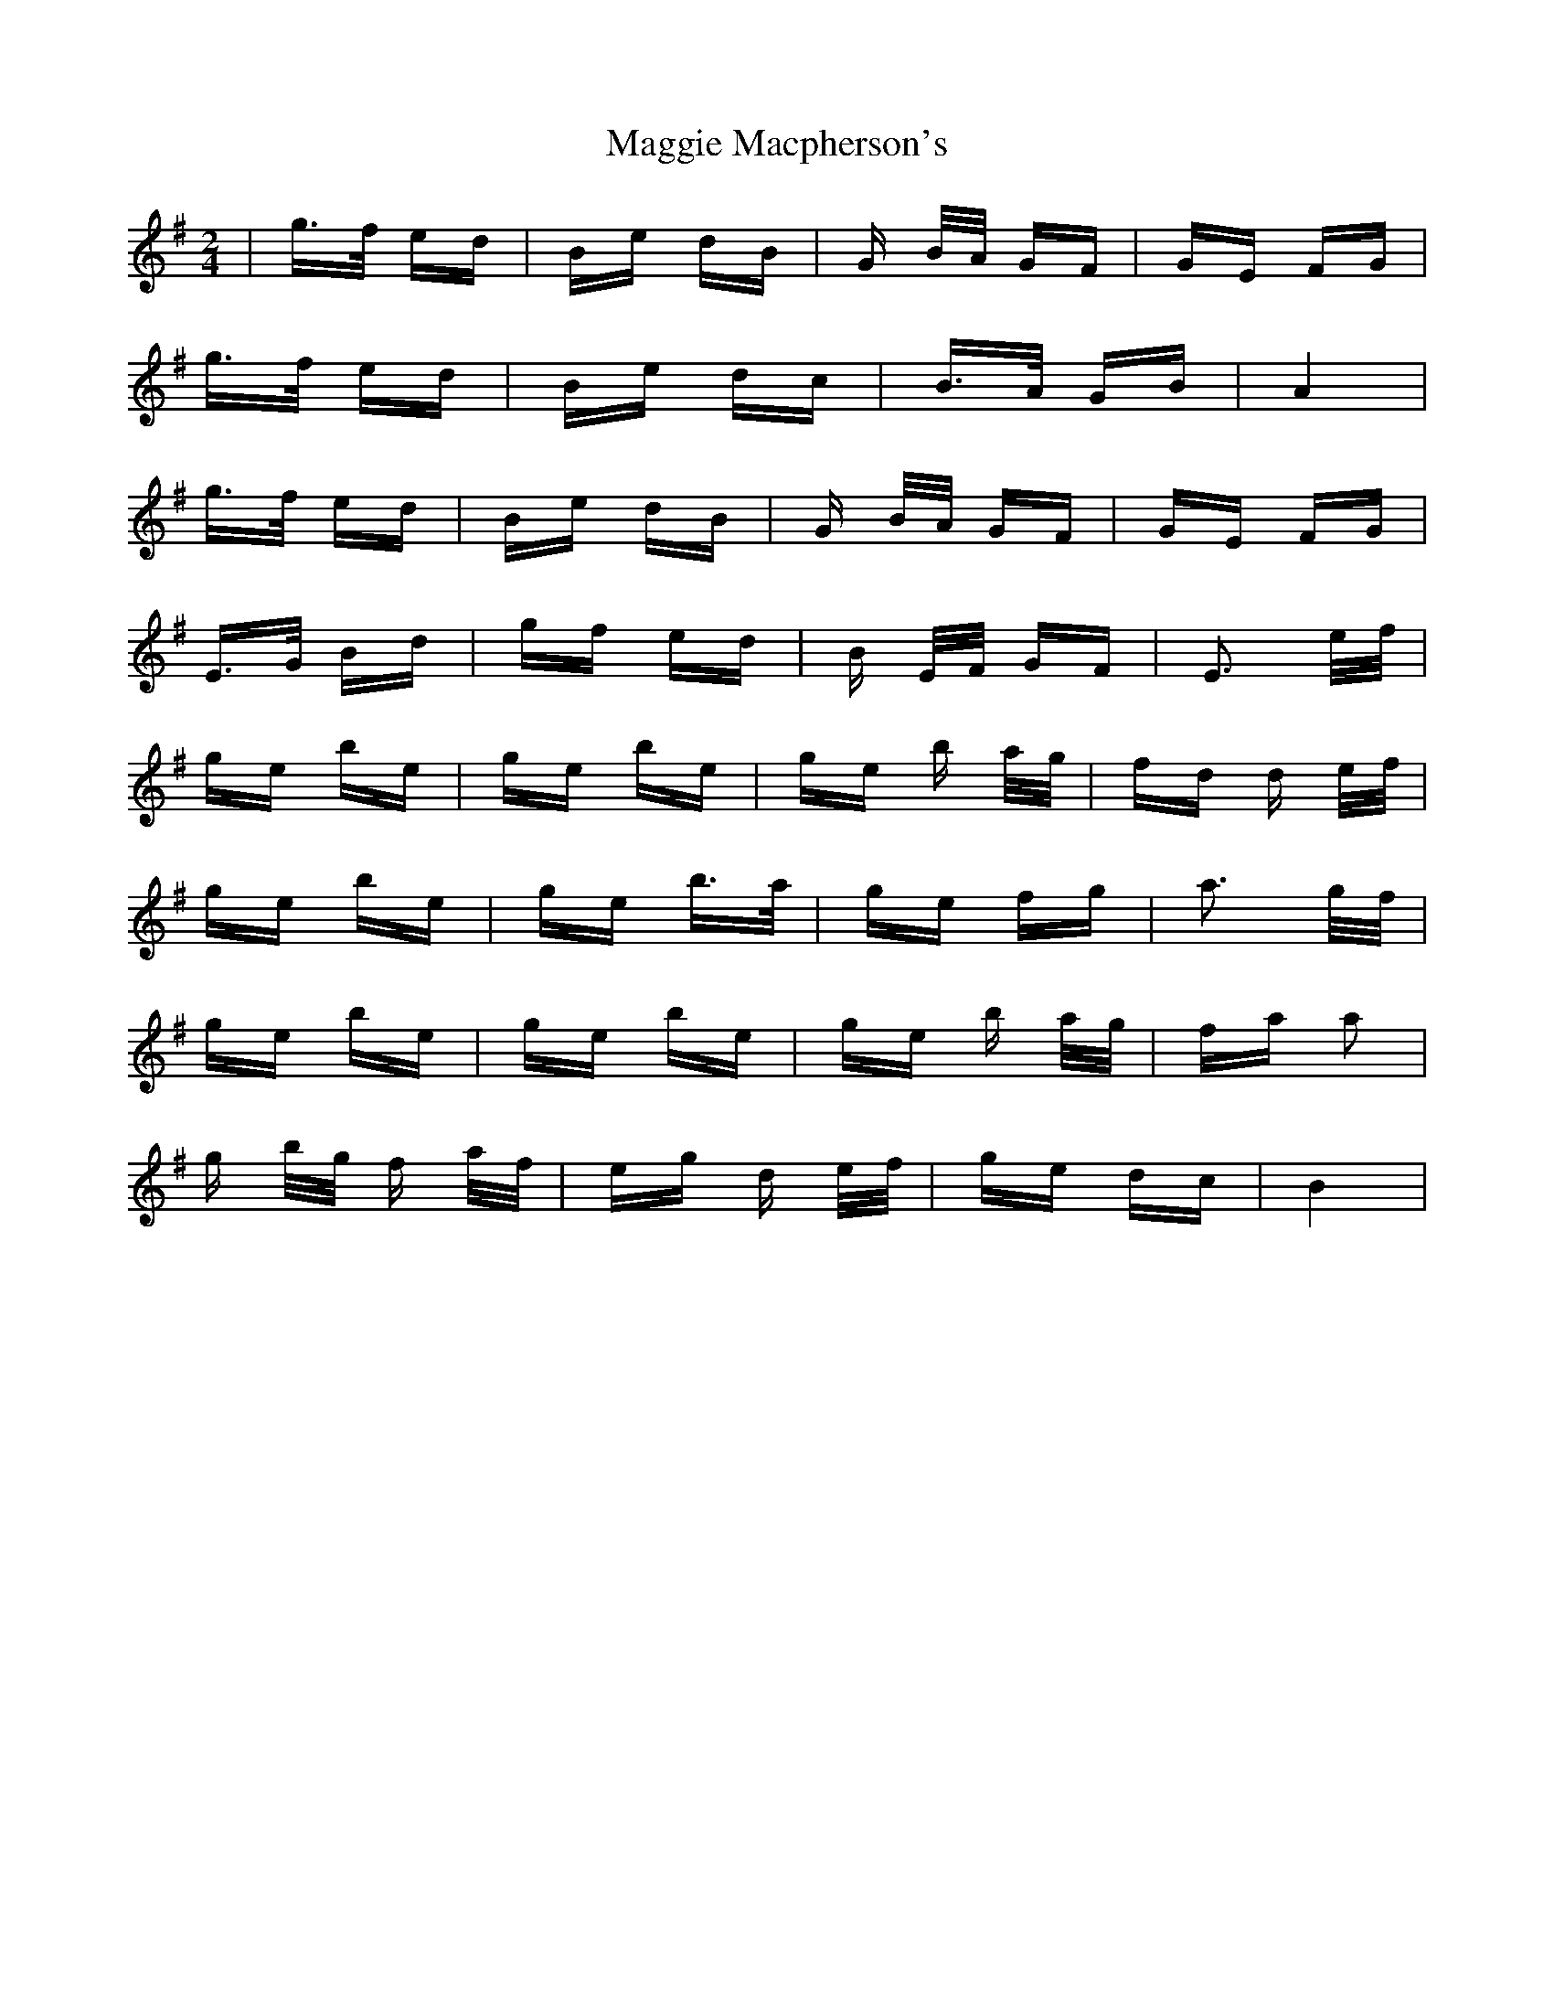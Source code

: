 X: 24804
T: Maggie Macpherson's
R: polka
M: 2/4
K: Eminor
|g>f ed|Be dB|G B/A/ GF|GE FG|
g>f ed|Be dc|B>A GB|A4|
g>f ed|Be dB|G B/A/ GF|GE FG|
E>G Bd|gf ed|B E/F/ GF|E3 e/f/|
ge be|ge be|ge b a/g/|fd d e/f/|
ge be|ge b>a|ge fg|a3 g/f/|
ge be|ge be|ge b a/g/|fa a2|
g b/g/ f a/f/|eg d e/f/|ge dc|B4|

